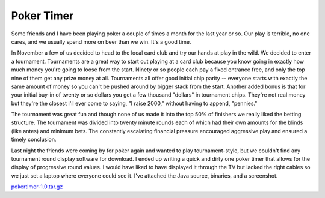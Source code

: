 
Poker Timer
-----------

Some friends and I have been playing poker a couple of times a month for the last year or so.  Our play is terrible, no one cares, and we usually spend more on beer than we win.  It's a good time.

In November a few of us decided to head to the local card club and try our hands at play in the wild.  We decided to enter a tournament. Tournaments are a great way to start out playing at a card club because you know going in exactly how much money you're going to loose from the start.  Ninety or so people each pay a fixed entrance free, and only the top nine of them get any prize money at all.  Tournaments all offer good initial chip parity -- everyone starts with exactly the same amount of money so you can't be pushed around by bigger stack from the start.  Another added bonus is that for your initial buy-in of twenty or so dollars you get a few thousand "dollars" in tournament chips.  They're not real money but they're the closest I'll ever come to saying, "I raise 2000," without having to append, "pennies."

The tournament was great fun and though none of us made it into the top 50% of finishers we really liked the betting structure.  The tournament was divided into twenty minute rounds each of which had their own amounts for the blinds (like antes) and minimum bets.  The constantly escalating financial pressure encouraged aggressive play and ensured a timely conclusion.

Last night the friends were coming by for poker again and wanted to play tournament-style, but we couldn't find any tournament round display software for download.  I ended up writing a quick and dirty one poker timer that allows for the display of progressive round values.  I would have liked to have displayed it through the TV but lacked the right cables so we just set a laptop where everyone could see it.  I've attached the Java source, binaries, and a screenshot.

|pokertimer.png|

`pokertimer-1.0.tar.gz`_







.. _pokertimer-1.0.tar.gz: /unblog/static/attachments/2004-01-25-pokertimer-1.0.tar.gz


.. |pokertimer.png| image:: /unblog/static/attachments/2004-01-25-pokertimer.png


.. date: 1075010400
.. tags: ideas-built,software
